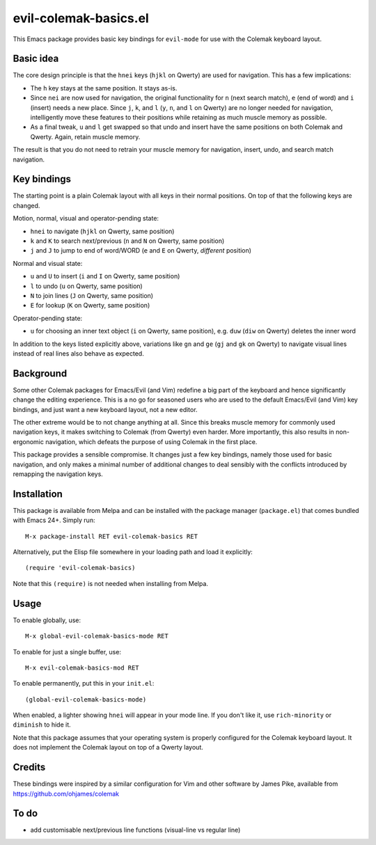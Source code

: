 ======================
evil-colemak-basics.el
======================

This Emacs package provides basic key bindings for ``evil-mode`` for
use with the Colemak keyboard layout.


Basic idea
==========

The core design principle is that the ``hnei`` keys (``hjkl`` on
Qwerty) are used for navigation. This has a few implications:

* The ``h`` key stays at the same position. It stays as-is.

* Since ``nei`` are now used for navigation, the original
  functionality for ``n`` (next search match), ``e`` (end of word) and
  ``i`` (insert) needs a new place. Since ``j``, ``k``, and ``l``
  (``y``, ``n``, and ``l`` on Qwerty) are no longer needed for
  navigation, intelligently move these features to their positions
  while retaining as much muscle memory as possible.

* As a final tweak, ``u`` and ``l`` get swapped so that undo and
  insert have the same positions on both Colemak and Qwerty. Again,
  retain muscle memory.

The result is that you do not need to retrain your muscle memory
for navigation, insert, undo, and search match navigation.


Key bindings
============

The starting point is a plain Colemak layout with all keys in their
normal positions. On top of that the following keys are changed.

Motion, normal, visual and operator-pending state:

- ``hnei`` to navigate
  (``hjkl`` on Qwerty, same position)

- ``k`` and ``K`` to search next/previous
  (``n`` and ``N`` on Qwerty, same position)

- ``j`` and ``J`` to jump to end of word/WORD
  (``e`` and ``E`` on Qwerty, *different* position)

Normal and visual state:

- ``u`` and ``U`` to insert
  (``i`` and ``I`` on Qwerty, same position)

- ``l`` to undo
  (``u`` on Qwerty, same position)

- ``N`` to join lines
  (``J`` on Qwerty, same position)

- ``E`` for lookup
  (``K`` on Qwerty, same position)

Operator-pending state:

- ``u`` for choosing an inner text object
  (``i`` on Qwerty, same position),
  e.g. ``duw`` (``diw`` on Qwerty) deletes the inner word

In addition to the keys listed explicitly above, variations like
``gn`` and ``ge`` (``gj`` and ``gk`` on Qwerty) to navigate visual
lines instead of real lines also behave as expected.


Background
==========

Some other Colemak packages for Emacs/Evil (and Vim) redefine a big
part of the keyboard and hence significantly change the editing
experience. This is a no go for seasoned users who are used to the
default Emacs/Evil (and Vim) key bindings, and just want a new
keyboard layout, not a new editor.

The other extreme would be to not change anything at all. Since this
breaks muscle memory for commonly used navigation keys, it makes
switching to Colemak (from Qwerty) even harder. More importantly, this
also results in non-ergonomic navigation, which defeats the purpose of
using Colemak in the first place.

This package provides a sensible compromise. It changes just a few key
bindings, namely those used for basic navigation, and only makes a
minimal number of additional changes to deal sensibly with the
conflicts introduced by remapping the navigation keys.


Installation
============

This package is available from Melpa and can be installed with the
package manager (``package.el``) that comes bundled with Emacs 24+.
Simply run::

  M-x package-install RET evil-colemak-basics RET

Alternatively, put the Elisp file somewhere in your loading path and
load it explicitly::

  (require 'evil-colemak-basics)

Note that this ``(require)`` is not needed when installing from Melpa.


Usage
=====

To enable globally, use::

  M-x global-evil-colemak-basics-mode RET

To enable for just a single buffer, use::

  M-x evil-colemak-basics-mod RET

To enable permanently, put this in your ``init.el``::

  (global-evil-colemak-basics-mode)

When enabled, a lighter showing ``hnei`` will appear in your mode
line. If you don't like it, use ``rich-minority`` or ``diminish`` to
hide it.

Note that this package assumes that your operating system is properly
configured for the Colemak keyboard layout. It does not implement the
Colemak layout on top of a Qwerty layout.


Credits
=======

These bindings were inspired by a similar configuration for Vim and
other software by James Pike, available from
https://github.com/ohjames/colemak


To do
=====

* add customisable next/previous line functions (visual-line vs regular line)
